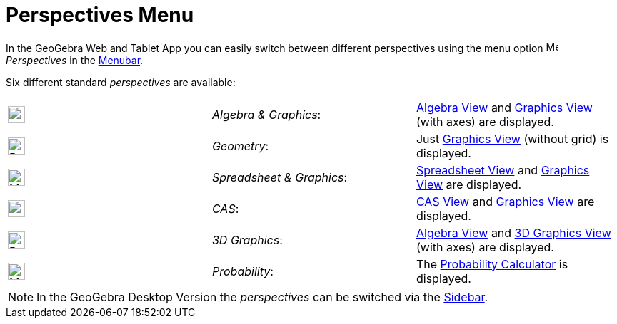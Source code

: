 = Perspectives Menu
:page-en: Perspectives_Menu
ifdef::env-github[:imagesdir: /en/modules/ROOT/assets/images]

In the GeoGebra Web and Tablet App you can easily switch between different perspectives using the menu option
image:16px-Menu-perspectives.svg.png[Menu-perspectives.svg,width=16,height=16] _Perspectives_ in the
xref:/Menubar.adoc[Menubar].

Six different standard _perspectives_ are available:

[cols=",,",]
|===
|image:24px-Menu_view_algebra.svg.png[Menu view algebra.svg,width=24,height=24] |_Algebra & Graphics_:
|xref:/Algebra_View.adoc[Algebra View] and xref:/Graphics_View.adoc[Graphics View] (with axes) are displayed.

|image:24px-Perspectives_geometry.svg.png[Perspectives geometry.svg,width=24,height=24] |_Geometry_: |Just
xref:/Graphics_View.adoc[Graphics View] (without grid) is displayed.

|image:24px-Menu_view_spreadsheet.svg.png[Menu view spreadsheet.svg,width=24,height=24] |_Spreadsheet & Graphics_:
|xref:/Spreadsheet_View.adoc[Spreadsheet View] and xref:/Graphics_View.adoc[Graphics View] are displayed.

|image:24px-Menu_view_cas.svg.png[Menu view cas.svg,width=24,height=24] |_CAS_: |xref:/CAS_View.adoc[CAS View] and
xref:/Graphics_View.adoc[Graphics View] are displayed.

|image:24px-Perspectives_algebra_3Dgraphics.svg.png[Perspectives algebra 3Dgraphics.svg,width=24,height=24] |_3D
Graphics_: |xref:/Algebra_View.adoc[Algebra View] and xref:/3D_Graphics_View.adoc[3D Graphics View] (with axes) are
displayed.

|image:24px-Menu_view_probability.svg.png[Menu view probability.svg,width=24,height=24] |_Probability_: |The
xref:/Probability_Calculator.adoc[Probability Calculator] is displayed.
|===

[NOTE]
====

In the GeoGebra Desktop Version the _perspectives_ can be switched via the xref:/Sidebar.adoc[Sidebar].

====
